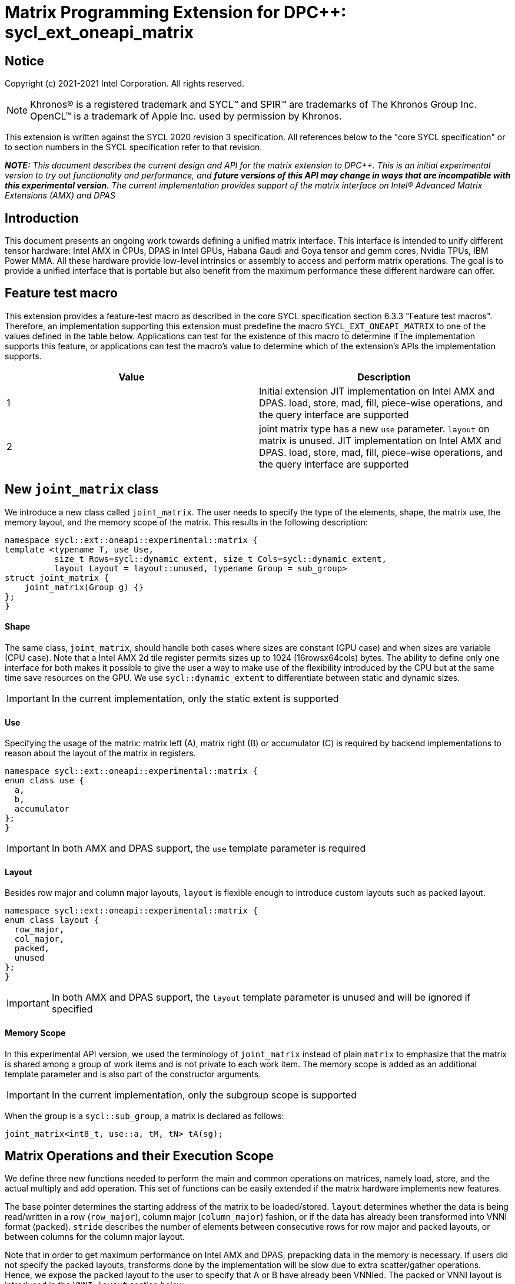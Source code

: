 # Matrix Programming Extension for DPC++: sycl_ext_oneapi_matrix
:source-highlighter: coderay
:coderay-linenums-mode: table
:dpcpp: pass:[DPC++]

// This section needs to be after the document title.
:doctype: book
:toc2:
:toc: left
:encoding: utf-8
:lang: en

:blank: pass:[ +]

// Set the default source code type in this document to C++,
// for syntax highlighting purposes.  This is needed because
// docbook uses c++ and html5 uses cpp.
:language: {basebackend@docbook:c++:cpp}


== Notice

Copyright (c) 2021-2021 Intel Corporation.  All rights reserved.

NOTE: Khronos(R) is a registered trademark and SYCL(TM) and SPIR(TM) are
trademarks of The Khronos Group Inc.  OpenCL(TM) is a trademark of Apple Inc.
used by permission by Khronos.

This extension is written against the SYCL 2020 revision 3 specification.  All
references below to the "core SYCL specification" or to section numbers in the
SYCL specification refer to that revision.


**_NOTE:_** _This document describes the current design and API for the matrix
extension to {dpcpp}. This is an initial experimental version to try out functionality
and performance, and **future versions of this API may change in ways that are incompatible with this experimental version**. The current implementation provides support of the matrix interface on Intel(R) Advanced Matrix Extensions (AMX) and DPAS_

## Introduction
This document presents an ongoing work towards defining a unified matrix interface. This interface is intended to unify different tensor hardware: Intel AMX in CPUs, DPAS in Intel GPUs, Habana Gaudi and Goya tensor and gemm cores, Nvidia TPUs, IBM Power MMA. All these hardware provide low-level intrinsics or assembly to access and perform matrix operations. The goal is to provide a unified interface that is portable but also benefit from the maximum performance these different hardware can offer.

## Feature test macro

This extension provides a feature-test macro as described in the core SYCL
specification section 6.3.3 "Feature test macros".  Therefore, an
implementation supporting this extension must predefine the macro
`SYCL_EXT_ONEAPI_MATRIX` to one of the values defined in the table below.
Applications can test for the existence of this macro to determine if the
implementation supports this feature, or applications can test the macro's
value to determine which of the extension's APIs the implementation supports.

[frame="none",options="header"]
|======================
|Value |Description
|1     |Initial extension JIT implementation on Intel AMX and DPAS. load, store, mad, fill, piece-wise operations, and the query interface are supported 
|2     |joint matrix type has a new `use` parameter. `layout` on matrix is unused. JIT implementation on Intel AMX and DPAS. load, store, mad, fill, piece-wise operations, and the query interface are supported 
|======================

## New `joint_matrix` class
We introduce a new class called `joint_matrix`. The user needs to specify the type of the elements, shape, the matrix use, the memory layout, and the memory scope of the matrix. This results in the following description:

```c++
namespace sycl::ext::oneapi::experimental::matrix {
template <typename T, use Use,
          size_t Rows=sycl::dynamic_extent, size_t Cols=sycl::dynamic_extent,
          layout Layout = layout::unused, typename Group = sub_group>
struct joint_matrix {
    joint_matrix(Group g) {}
};
}
```

#### Shape
The same class, `joint_matrix`, should handle both cases where sizes are constant (GPU case) and when sizes are variable (CPU case). Note that a Intel AMX 2d tile register permits sizes up to 1024 (16rowsx64cols) bytes. The ability to define only one interface for both makes it possible to give the user a way to make use of the flexibility introduced by the CPU but at the same time save resources on the GPU. We use `sycl::dynamic_extent`  to differentiate between static and dynamic sizes.

IMPORTANT: In the current implementation, only the static extent is supported

#### Use
Specifying the usage of the matrix: matrix left (A), matrix right (B) or accumulator +(C)+ is required by backend implementations to reason about the layout of the matrix in registers.

```c++
namespace sycl::ext::oneapi::experimental::matrix {
enum class use {
  a,
  b,
  accumulator
};
}
```

IMPORTANT: In both AMX and DPAS support, the `use` template parameter is required


#### Layout
Besides row major and column major layouts, `layout` is flexible enough to introduce custom layouts such as packed layout.

```c++
namespace sycl::ext::oneapi::experimental::matrix {
enum class layout {
  row_major,
  col_major,
  packed,
  unused
};
}
```

IMPORTANT: In both AMX and DPAS support, the `layout` template parameter is unused and will be ignored if specified

#### Memory Scope
In this experimental API version, we used the terminology of `joint_matrix` instead of plain `matrix` to emphasize that the matrix is shared among a group of work items and is not private to each work item. The memory scope is added as an additional template parameter and is also part of the constructor arguments.

IMPORTANT: In the current implementation, only the subgroup scope is supported

When the group is a `sycl::sub_group`, a matrix is declared as follows:

```c++
joint_matrix<int8_t, use::a, tM, tN> tA(sg);
```


## Matrix Operations and their Execution Scope
We define three new functions needed to perform the main and common operations on matrices, namely load, store, and the actual multiply and add operation. This set of functions can be easily extended if the matrix hardware implements new features.

The base pointer determines the starting address of the matrix to be loaded/stored. `layout` determines whether the data is being read/written in a row (`row_major`), column major (`column_major`) fashion, or if the data has already been transformed into VNNI format (`packed`). `stride` describes the number of elements between consecutive rows for row major and packed layouts, or between columns for the column major layout. 

Note that in order to get maximum performance on Intel AMX and DPAS, prepacking data in the memory is necessary. If users did not specify the packed layouts, transforms done by the implementation will be slow due to extra scatter/gather operations. Hence, we expose the `packed` layout to the user to specify that A or B have already been VNNIed. The packed or VNNI layout is introduced in the `VNNI layout` section below.

IMPORTANT: In the current AMX and DPAS implementation, the layout in the load of matrix B must be `packed` or `row_major`. Automatic VNNI transform is supported. The layout in the load of matrices A and C must be `row_major`, and the layout in the store of matrix C must also be `row_major`.

Since the matrix functions are group operations (as defined in Section 4.17.3 of the SYCL specification), the matrix API has to be accessed by all the work-items in the group in a convergent control flow. The `Group` template argument can be a work-group or a subgroup. These functions will be called once by each work item in the group.

To be aligned with the SYCL 2020 group algorithms, an additional group argument is added to the matrix operations to designate that these functions are collective operations. The {dpcpp} syntax is the following: 

IMPORTANT: In the current implementation, only the subgroup scope is supported.  

#### Load
```c++
namespace sycl::ext::oneapi::experimental::matrix {
  template <typename Group, typename T, size_t NumRows, size_t NumCols,
          use U, access::address_space Space>
  void joint_matrix_load(Group sg,
    joint_matrix<T, U, NumRows, NumCols, layout::unused, Group> &res,
    multi_ptr<T, Space> src, size_t stride, layout memL);
}
```
This function loads data from memory to the 2d tiles/registers of Intel AMX/DPAS.


#### Store
```c++
namespace sycl::ext::oneapi::experimental::matrix {
  template <typename Group, typename T, size_t NumRows, size_t NumCols,
          use U, access::address_space Space>
  void joint_matrix_store(Group sg,
    joint_matrix<T, U, NumRows, NumCols, layout::unused, Group> &res,
    multi_ptr<T, Space> src, size_t stride, layout memL);
}
```
This function stores the data from the 2d tiles back to memory.

#### Multiply and Add

```c++
namespace sycl::ext::oneapi::experimental::matrix {
  template <typename Group, typename Ta, typename Tb, typename Tc,
          std::size_t M, std::size_t K, std::size_t N>
  joint_matrix<Group, use::accumulator, Td, M, N, layout::unused, Group> joint_matrix_mad(Group sg,
    joint_matrix<Ta, use::a, M, K, layout::unused, Group> A,
    joint_matrix<Tb, use::b, K, N, layout::unused, Group> B,
    joint_matrix<Tc, use::accumulator, M, N, layout::unused, Group> C);
}
```
The matrix multiply and add function performs the multiply operation on the matrices `A` and `B`, accumulate the result with `C` and return the result.


#### Matrix Initialization: `joint_matrix_fill`
The current interface presented above assumes that all the matrices are directly loaded from memory. This new function called `joint_matrix_fill`  makes it possible to multiply a matrix which is not directly loaded from memory but rather initialized directly in the register. On Intel AMX, if the initialization constant is zero, this would map to the `_tile_zero` intrinsic: 

```c++
namespace sycl::ext::oneapi::experimental::matrix {
  template <typename Group, typename T, size_t NumRows, size_t NumCols,
           use U, layout L, typename Tv>
  void joint_matrix_fill(Group sg, joint_matrix<T, U, NumRows, NumCols, L, Group> &m, Tv v);
}
```
IMPORTANT: In the current implementation, only the subgroup scope is supported.  

#### Element Indexing and Piece-Wise Operations
##### Background
Besides matrix multiply and add, this extension aims to make it possible to perform piece-wise operations on matrices in a SPMD manner. The mechanisms that are recommended to perform such piece-wise operations depend upon which of the following classes the operation falls into:

Class 1- Element-wise operations where the same operation is performed on every element of the matrix, such that the operation can be performed without knowledge of the position of the element within the matrix. Activation functions or adding a constant value to every element of the matrix are two examples.

Class 2- Piece-wise operations where the operation depends on the element index of the matrix or the operation takes multiple elements as operands (such as a sum of all elements in a row for example). Quantization that is needed for conversion between low precision types like `int8_t` and `fp32` uses piece-wise operations.

// We explored multiple options to enable this feature in the matrix interface: 1) Allowing non-restrictive element indexing on the matrix elements would result into slow indexing on the GPU, 2) Operator overloading can represent only element-wise operations and not the operations on pieces (row, column, diagonal, etc) of the matrix. 3) Providing specific functions for these piece-wise operations can resolve some of the functions we know of today like the ones involved in quantization but it is not general to any problem that may occur in the future. 

##### Explicit conversion with mapping from SIMD to SPMD
The data elements in a `joint_matrix` are distributed or shared across the work-items in the Group in an implementation-defined way. There is no fixed allocation of matrix elements owned by a `joint_matrix` instance to the WIs comprising the group used to instantiate it. For instance, the matrix is a shared entity among the work items in the case of the AMX backend because the AMX tile that holds the matrix data is a 2d register that is shared among the work items. Therefore the partitioning among the WIs is implementation defined. However, it is necessary to allocate WIs to specific elements of the matrix in order to perform element-wise operations. In order to be able to perform element-wise operations in a general and efficient way, we provide a conversion function from the `joint_matrix` domain that is owned by a group of work items to the portion that is owned by each work item. This enables the WI to perform piece-wise operations on the matrix within the SYCL SPMD programming model.

We introduce a new function `get_wi_data` that provides a view of the portion of the matrix that is owned by the current WI. The indexing provided inside the `wi_data` class accesses only the portion of the current WI and returns  `wi_element`. This latter holds a reference to the original joint_matrix that `wi_data` was constructed from. This means that modifying `wi_data` also modifies the corresponding joint matrix elements. Users can use the `=` operator to update the element of the `joint_matrix` represented by the `wi_element` after the element-wise operation.

Using `get_wi_data`, it is not possible to know which portions of data are owned by each thread in the group as this is implementation defined and changes from one backend to the other. For general piece-wise operations such as summing the rows of a matrix, the WI data to joint matrix mapping coordinates information must be known in order to reason about the matrix view and extract the relevant piece. However, for element-wise operations where the same operation is performed on all the elements of the matrix, having all the WIs in the group apply the operation inside a loop iterating over the `length` of `wi_data` guarantees the whole matrix element-wise operation.   

Therefore, this extension currently only supports class 1 of operations because the mapping between `get_wi_data` and `joint_matrix` elements is not required to be known for these operations. However, general piece-wise operations will be supported in the future as a new API will be provided to convey the mapping from `joint_matrix` domain to WI Domain (See Section "WI data to joint matrix mapping coordinates information for piece-wise operations for more information").

Also, note that `get_wi_data` cannot return a fixed size array length because the length of the WI portion is a runtime variable for the following reasons:

1- The main compilation mode of SYCL is JIT compilation and partitioning among WIs is implementation defined.

2- SG size is not generally fixed.

3- AMX has the flexibility of allowing variable sizes on the matrix (`dynamic_extent`).

In the case of CUDA backend which is SYCL AOT compiled and SG size = 32 known and fixed, the additional marray capability will be provided.

The code listing below shows a synopsis of these new APIs.

```c++
namespace sycl::ext::oneapi::experimental::matrix {
template <typename T, size_t NumRows, size_t NumCols,
          use U, layout L = layout::unused,
          typename Group = sycl::sub_group>
struct joint_matrix {
   wi_data<T, U, NumRows, NumCols, L, Group> get_wi_data();
};
template <typename T, size_t NumRows, size_t NumCols, use U, layout L, typename Group>
class wi_data {
  size_t length();
  wi_element<T, NumRows, NumCols, U, L, Group> operator[](size_t i);
};
template <typename T, size_t NumRows, size_t NumCols,
          use U, layout L = layout::unused,
          typename Group = sycl::sub_group>
class wi_element {
  operator T();
  wi_element &operator=(const T &rhs);
…
};
}
```

In the following example `wi_data_c` is a reference to the WI owned portion of the joint matrix `matC`. As such `wi_data_c[i] OP rhs` updates the corresponding matrix element in the joint_matrix `matC`.
Vectorization along the subgroup dimension will get enabled automatically to vectorize the contiguous portion of the matrix. 


```c++
auto wi_data_c = matC.get_wi_data();
for (int i = 0; i < wi_data_c.length(); i++)
        wi_data_c[i] *= alpha;    // Note that the indexing here "i" is in the vector owned by a WI, not in the matrix C        
```

IMPORTANT: In the current implementation, only the subgroup scope is supported.

IMPORTANT: The WI data to joint matrix mapping coordinates information is not implemented yet.

IMPORTANT: In the Tensore Cores implementation, it is possible to know how many elements are owned by each WI at compile time. In this case, `wi_data` can be of type `marray`. An additional interface will be provided for the Tensor Cores backend.

## VNNI/Packed Layout
Intel AMX and DPAS compute assumes that the B tile register (src1) is in the VNNI format as they need 32bit of K-data in A and B to be contiguous in memory. 
The VNNI blocking factor is 2 in the case of 16-bit types, and it is 4 in the case of 8-bit types. While the current implementation assumes that the matrix has been already packed by the user for performance reasons, the layout information is needed to inform the implementation about this transformation.  The following example illustrates how a matrix in `row_major` layout is transformed into the `packed` layout for a 16-bit type.

#### Example 1: 16-bit elements
      // Example of a 4 row x 4 column matrix using a 16-bit data element, in row-major layout.
      // Element a1 is contiguous in memory with element b1, etc.
      // ---------------------------------
      // a1, b1, c1, d1
      // a2, b2, c2, d2
      // a3, b3, c3, d3
      // a4, b4, c4, d4
      // ---------------------------------
      // The same matrix reformatted in packed layout. 
      // Here, packing of 2 elements is needed to form 32 bits.
      // Element a1 is contiguous in memory with element a2, etc.
      // ---------------------------------
      // a1, a2, b1, b2, c1, c2, d1, d2
      // a3, a4, b3, b4, c3, c4, d3, d4

#### Example 2: 8-bit elements

      // Example of a 4 row x 4 column matrix using a 8-bit data element, in row-major layout.
      // Element a1 is contiguous in memory with element b1, etc.
      // ---------------------------------
      // a1, b1, c1, d1
      // a2, b2, c2, d2
      // a3, b3, c3, d3
      // a4, b4, c4, d4
      // ---------------------------------
      // The same matrix reformatted in packed layout.  
      // Here, packing of 4 elements is needed to form 32 bits.
      // Elements a1, a2, a3, a4 are contiguous in memory, etc.
      // ---------------------------------
      // a1, a2, a3, a4, b1, b2, b3, b4, c1, c2, c3, c4, d1, d2, d3, d4


## Example using int8_t type
```c++
using namespace sycl::ext::oneapi::experimental::matrix;

queue q;
range<2> G = {M/tM, N};
range<2> L = {1, SG_SIZE};
int8_t *memA = malloc_shared<int8_t>(M*K, q);
int8_t *memB = malloc_shared<int8_t>(K*N, q);
int32_t *memC = malloc_shared<int32_t>(M*N, q);
// Assuming memB has already been VNNIed
q.parallel_for(nd_range<2>(G, L), [=](nd_item<2> item)                            
  [[sycl::reqd_sub_group_size(SG_SIZE)]] {
   const auto global_idx = item.get_global_id(0);
   const auto global_idy = item.get_global_id(1);
   const auto sg_startx = global_idx - item.get_local_id(0);
   const auto sg_starty = global_idy - item.get_local_id(1);
   sub_group sg = item.get_sub_group();
   joint_matrix<int8_t, use::a, tM, tK> tA(sg);
   joint_matrix<int8_t, use::b, tK, tN> tB(sg);
   joint_matrix<int32_t, use::accumulator, tM, tN> tC(sg);
   joint_matrix_fill(sg, tC, 0);
   for (int k = 0; k < K; k += tk) {
     joint_matrix_load(sg, tA, memA + sg_startx * tM * K + k, K, layout::row_major);
     joint_matrix_load(sg, tB, memB + k * N + sg_starty/SG_SIZE*tN*4, N*4, layout::packed); // VNNI
     tC = joint_matrix_mad(sg, tA, tB, tC);
   }
   auto wi_data_c = matC.get_wi_data();
   for (int i = 0; i < wi_data_c.length(); i++)
     wi_data_c[i] *= alpha; // The indexing here "i" is in the vector owned by a WI, not in the matrix C
   joint_matrix_store(sg, tC, memC + sg_startx * tM * N + sg_starty/SG_SIZE*tN, N, layout::row_major);
}).wait();
```

== Query Interface
Intel AMX, DPAS and Nvidia TPUs support different sizes and types.
The query interface is used to validate user code and inform them about supported types, sizes, scope, and layouts by the implementation.
This also offers development and tuning productivity by both scientists and library developers. The query interface we are proposing here is a compile-time query, 
so there will be no runtime errors.
The query interface proposed here consists of three functionalities:

- Validation: at compile time, the validation functionality informs the user whether a specific combination is valid or not. This takes place when the user specifies all template parameters.

- Default values: this provides a default shape if the user does not provide a specific combination. In this case, aliases to the `joint_matrix` type can be used, namely `joint_matrix_a/b/c` where no additional argument is needed. This form happens when the user specifies all template parameters except the sizes of the matrices (`tiles`) M, N, and K.

- General query: the general query interface provides information  about sizes, types, static/dynamic, and scopes that are supported by a specific TPU implementation. This is needed to avoid padding by the user, for tuning, and efficient code generation if used by a library. The general query returns an array of `combinations` of `combination` type. Each combination includes the sizes and the types for the matrices A, B, and C. Note that for each TPU, the query returns `max_msize, max_nsize, max_ksize` or `msize, nsize, ksize` exclusively, depending on whether the implementation supports a continuous or discrete number of sizes. For example, the Intel AMX implementation supports a continuous number of sizes, so the `max_*` variant is applied and only the maximum number is returned. The DPAS implementation, on the other hand, supports a discrete list of numbers so the  `msize, nsize, ksize` variant is applied.  This form takes place when users only specify the TPU they are interested in using.

The table below provides a description for each of the member variables and type aliases in `tpu_params` class and the forms in which  they are defined.

[frame="none",options="header"]
|======================
| Member/type alias in `tpu_params` | Forms they are defined in |Description
|`type_a`| validation, default values|type alias for the type of matrix A
|`type_b`|  validation, default values|type alias for the type of matrix B
|`type_c`|  validation, default values|type alias for the type of matrix C
|`defaultM`|  validation, default values|when no sizes are provided by the user, indicates the suggested default size for M; usually this corresponds to the maximum size the implementation supports. In validation mode, where the user does provide sizes, this is the same value M that the user provides if M is supported by the implementation
|`defaultN`|  validation, default values|when no sizes are provided by the user, indicates the suggested default size for N; usually this corresponds to the maximum size the implementation supports. In validation mode, where the user does provide sizes, this is the same value N that the user provides if N is supported by the implementation
|`defaultK`|  validation, default values|when no sizes are provided by the user, indicates the suggested default size for K; usually this corresponds to the maximum size the implementation supports. In validation mode, where the user does provide sizes, this is the same value K that the user provides if K is supported by the implementation
|`joint_matrix_a`|  validation, default values|type alias for `joint_matrix` for matrix A
|`joint_matrix_b`| validation, default values| type alias for `joint_matrix` for matrix B
|`joint_matrix_c`|  validation, default values| type alias for `joint_matrix` for matrix C
|`dynamic_p`| validation, default values, general query| a boolean that indicates whether the implementation supports dynamic sizes (true) or not (false)
|numtiles|  validation, default values, general query|indicates number of tiles in Intel AMX (does not apply to DPAS)
|scope| validation, default values, general query| indicates the memory and execution scope supported by the TPU implementation
|`combination` |  validation, default values, general query|composes the types and sizes of A, B, C matrices allowed in one combination
|`max_msize`, `max_nsize`, `max_ksize`|  validation, default values, general query| if the TPU implementation supports a continuous number of element sizes, each of these members is non-zero, and the TPU implementation supports all element sizes from 1 up to (and including) that number. By contrast, if the TPU implementation supports a discrete number of element sizes, each of these members has the value zero
|`msize`, `nsize`, `ksize`|  validation, default values, general query| if the TPU implementation supports a discrete number of element sizes, each of these members is non-zero, and the value tells one of the supported element sizes. By contrast, if the TPU supports a continuous number of element sizes, each of these members has the value zero
|`atype`, `btype`, `ctype`| validation, default values, general query| indicates the types supported in the combination
|`combinations`    | validation, default values, general query| tells the set of supported matrix sizes and types according to the template parameters that are provided. In the "general query" form, the user provides only the TPU type, so the combinations array contains all supported tile sizes and element types for that TPU. In the "default values" form, the user provides the TPU type and element types, so the combinations array contains only those supported matrix sizes and element types that match those element types on that TPU. In the "validation" form, the user provides the TPU type, element types, and element sizes so only this specific combination is returned in the combinations array. 
|`num_combinations`|  validation, default values, general query|indicates number of combinations supported by the TPU implementation which corresponds to the size of the `combinations` array
|======================






```c++
namespace sycl::ext::oneapi::experimental::matrix {
template<tpu u, typename Ta=void, typename Tb=void, typename Tc=void, int M=0, int N=0, int K=0>
struct tpu_params;

// Validation form: Valid or not
// Specialization when both types and sizes are given
template <typename Ta, typename Tb, typename Tc, int M, int N, int K>
struct tpu_params<
    tpu::amx, Ta, Tb, Tc, M, N, K,
    typename std::enable_if<(
        !std::is_same_v<Ta, void> && !std::is_same_v<Tb, void> &&
        !std::is_same_v<Tc, void> && M != 0 && N != 0 && K != 0)>::type> {
  // Validate that parameters are supported
  static_assert(
      (M == 0 && N == 0 && K == 0) ||
          (is_combination_valid_amx<Ta, Tb, Tc>(M, N, K)),
      "Invalid parameters for Intel AMX, query valid types and maximum sizes "
      "using: "
      "tpu_params<tpu::amx> myparams; and then check out myparams.combinations array");


  using type_a = Ta; // this type alias is not available in the current implementation 
  using type_b = Tb; // this type alias is not available in the current implementation
  using type_c = Tc; // this type alias is not available in the current implementation

  // if combination is valid, construct the matrices

  static constexpr std::size_t defaultM = (M != 0) ? M : 16;
  static constexpr std::size_t defaultN = (N != 0) ? N : 16;
  static constexpr std::size_t defaultK =
      (K != 0) ? K : ((sizeof(Ta) == 1) ? 64 : 32);

  template <layout Layout = layout::unused, typename Group = sub_group>
  using joint_matrix_a = joint_matrix<Ta, use::a, defaultM, defaultK, Layout, Group>;
  template <layout Layout = layout::unused, typename Group = sub_group>
  using joint_matrix_b = joint_matrix<Tb, use::b, defaultK, defaultN, Layout, Group>;
  template <layout Layout = layout::unused, typename Group = sub_group>
  using joint_matrix_c = joint_matrix<Tc, use::accumulator, defaultM, defaultN, Layout, Group>;

  static constexpr bool dynamic_p = false; // should be true in future implementations
                          // because Intel AMX hardware supports dynamic sizes
  static constexpr uint32_t numtiles = 8;
  static constexpr scope_t scope = scope_t::sub_group;
  struct combination {
    uint32_t max_msize;
    uint32_t max_nsize;
    uint32_t max_ksize;
    uint32_t msize;
    uint32_t nsize;
    uint32_t ksize;
    matrix_type atype;
    matrix_type btype;
    matrix_type ctype;
  };
  // In this case, the combinations array contains only the combination that the user provided
  static constexpr combination combinations[] = {
      {16, 16, (sizeof(Ta) == 1) ? 64 : 32, M, N, K}};
  static constexpr int num_combinations =
      sizeof(combinations) / sizeof(combination);
};

// Default values form: Sizes-only query
// Specialization for when only types are given, need to query only sizes
template <typename Ta, typename Tb, typename Tc>
struct tpu_params<tpu::amx, Ta, Tb, Tc, 0, 0, 0,
                  typename std::enable_if<(!std::is_same_v<Ta, void> &&
                                           !std::is_same_v<Tb, void> &&
                                           !std::is_same_v<Tc, void>)>::type> {
  static_assert((are_types_valid_amx<Ta, Tb, Tc>()),
                "Invalid types for Intel AMX, supported types are int8_t, uint8_t, "
                "and bf16 (Note that unsigned short should be used in the"
                "DPC++ code to implement bf16) ");

  using type_a = Ta; // this type alias is not available in the current implementation 
  using type_b = Tb; // this type alias is not available in the current implementation
  using type_c = Tc; // this type alias is not available in the current implementation

  // construct the matrices using the default sizes
  static constexpr std::size_t defaultM = 16;
  static constexpr std::size_t defaultN = 16;
  static constexpr std::size_t defaultK = ((sizeof(Ta) == 1) ? 64 : 32);

  template <layout Layout = layout::unused, typename Group = sub_group>
  using joint_matrix_a = joint_matrix<Ta, use::a, defaultM, defaultK, Layout, Group>;
  template <layout Layout = layout::unused, typename Group = sub_group>
  using joint_matrix_b = joint_matrix<Tb, use::b, defaultK, defaultN, Layout, Group>;
  template <layout Layout = layout::unused, typename Group = sub_group>
  using joint_matrix_c = joint_matrix<Tc, use::accumulator, defaultM, defaultN, Layout, Group>;

  static constexpr bool dynamic_p = false; // should be true in future implementations because
                          // Intel AMX hardware supports dynamic sizes
  static constexpr uint32_t numtiles = 8;
  static constexpr scope_t scope = scope_t::sub_group;
  struct combination {
    uint32_t max_msize;
    uint32_t max_nsize;
    uint32_t max_ksize;
    uint32_t msize;
    uint32_t nsize;
    uint32_t ksize;
    matrix_type atype;
    matrix_type btype;
    matrix_type ctype;
  };
  // In this case, the combinations array contain only the combinations that correspond to the Ta, Tb, and Tc 
  // types that the user provided
  static constexpr combination combinations[] = {
      {16, 16, (sizeof(Ta) == 1) ? 64 : 32}};
  static constexpr int num_combinations =
      sizeof(combinations) / sizeof(combination);
};

// General query form:
// types are not given, no default sizes and no implicit matrix construction
template <int M, int N, int K>
struct tpu_params<tpu::amx, void, void, void, M, N, K> {
  static constexpr bool dynamic_p = false; // should be true in future implementations because
                          // Intel AMX hardware supports dynamic sizes
  static constexpr uint32_t numtiles = 8;
  static constexpr scope_t scope = scope_t::sub_group;
  struct combination {
    uint32_t max_msize;
    uint32_t max_nsize;
    uint32_t max_ksize;
    uint32_t msize;
    uint32_t nsize;
    uint32_t ksize;
    matrix_type atype;
    matrix_type btype;
    matrix_type ctype;
  };
  
  static constexpr combination combinations[] = {
      {16, 16, 64, 0, 0, 0, matrix_type::sint8, matrix_type::sint8, matrix_type::sint32},
      {16, 16, 64, 0, 0, 0, matrix_type::sint8, matrix_type::uint8, matrix_type::sint32},
      {16, 16, 64, 0, 0, 0, matrix_type::uint8, matrix_type::sint8, matrix_type::sint32},
      {16, 16, 64, 0, 0, 0, matrix_type::uint8, matrix_type::uint8, matrix_type::sint32},
      {16, 16, 32, 0, 0,0, matrix_type::bf16, matrix_type::bf16, matrix_type::fp32}};
  static constexpr int num_combinations =
      sizeof(combinations) / sizeof(combination);
};


enum class tpu {
  dpas,
  amx
};

enum class matrix_type {
  bf16,
  fp16,
  fp19,  // tfloat32
  fp32,
  fp64,
  sint2,
  sint4,
  sint8,
  sint16,
  sint32, 
  sint64,
  uint2,
  uint4,
  uint8,
  uint16,
  uint32,
  uint64
};

enum class scope_t {
  sub_group,
  work_group
};
}
```


=== Validation Example:
```c++
// User can provide sizes besides the types and tpu_params can assert if they are supported or not
// in this case, an assertion will happens as 16 is not a supported size for M
using myparams = tpu_params<tpu::dpas, int8_t, int8_t, int, 16, 8, 32>;  
size_t NDRangeM = M / myparams::defaultM;  //Assertion would happen at this line
size_t NDRangeN = N / myparams::defaultN;
```

=== Default Values Example:
```c++
using myparams = tpu_params_both<tpu::dpas, int8_t, int8_t, int>;
// use this to construct the ranges on the host side
size_t NDRangeM = M / myparams::defaultM;
size_t NDRangeN = N / myparams::defaultN;
//if M,N,K do not multiply the default sizes, padding has to be done
// device code: the matrices are constructed using the default dimensions
myparams::joint_matrix_a sub_a(sg);
myparams::joint_matrix_b sub_b(sg);
myparams::joint_matrix_c sub_c(sg);

```

=== General Query Example:
```c++
constexpr int M = 1500; // with msize = 8 and msize = 4,
          // M can be broken up to 125 sequence of 8-sized ops and remaining 500 using 125 sequence of 4-sized ops
tpu_params<tpu::dpas> params;
constexpr int msize = break_dimension(params, M);
constexpr int msize_remainder = break_dimension_remainder(params, M);
constexpr int nsize = params.combinations[0].nsize;
constexpr int ksize = params.combinations[0].ksize;
// device code:
joint_matrix<int8_t, use::a, msize, ksize> sub_a(sg);
joint_matrix<int8_t, use::b, ksize, nsize> sub_b(sg);
joint_matrix<int, use::accumulator, msize, nsize> sub_c(sg);
//Remainder handling
```

## Future-looking API

### Memory scope
The current experimental API uses `joint_` semantics to define the memory scope of the matrix. The long term solution is to use the proposed link:../supported/sycl_ext_oneapi_local_memory.asciidoc[`group_local_memory` extension] to allocate the matrix in local memory associated with a SYCL group as shown in the example below.


```c++
multi_ptr<matrix<T>, address_space::local_space> tA_ptr = group_local_memory<matrix<sub_group, int8_t, tM, tN, use::a>>(sg);
```
We did not utilize this extension for this matrix API version because sub-group local memory is not yet well defined in {dpcpp}. Moreover, the representation of this notion in LLVM IR and SPIR-V is not clear yet. 

### WI data to joint matrix mapping coordinates information for piece-wise operations
The indexing provided inside the `wi_data` class accesses only the portion of the matrix held by the current WI. It is not possible to know the location of this portion in the original matrix.  This coordinates mapping  is implementation defined and changes from one backend to the other. For general piece-wise operations like sum of rows of a matrix, the WI data to joint matrix mapping information is needed to reason about the matrix view.
Within the joint matrix extension, we want to write, as much as possible, one code to run on different backends. If backend X states that a WI owns one exact row of the matrix for instance, writing the following code will work only on that backend for that version of hardware. If a different hardware and implementation is used, the same WI may own only half of the row if, for example, the SG size increased. 

```c++
auto data = C.get_wi_data();
for (int i = 0; i < length; ++i) {
  sum_of_local_rows[row] += data[i];
}
```

We want to keep backward compatibility in the joint matrix code when implementations or hardware change. To that end, instead of hard-coding this mapping, we use general backend and target-agnostic functionality, especially in the JIT compilation mode of SYCL. For this reason we would like to be able to query this mapping so that code does not have to change from one version to the other.

So for the mapping problem, since this mapping is implementation-defined, one of the proposals is to add runtime functions like:
```c++
auto data = C.get_wi_data();
for (int i = 0; i < length; ++i) {
  auto row, col = data[i].get_coord();
  sum_of_local_rows[row] += data[i];
}
```


## Open Questions
- Ronan Keryell: "It would be interesting to investigate whether providing also member functions would simplify the API. Provide both so it is possible to use the best one for each use case, while waiting for https://en.wikipedia.org/wiki/Uniform_Function_Call_Syntax to land into C++?"

- In the future looking APIs, `get_wi_data` (that is currently under design) returns an owned object. Should this return a view object to make sure the original matrix C is changed after its slices are modified.

## TODO List
- Add WI data to joint matrix mapping coordinates information for piece-wise operations. This will be added as part of the query or new methods to the 'get_wi_data' class. 
- Change the names default sizes in the query from defaultM, defaultN, defaultK to M,N,K
- Change the type of `scope` in the query interface to be able to return more than one value. This will be useful in the event we support other scopes like workgroup besides subgroups
- Add a more realistic and complete example that shows the value of the general query


## Revision History

[frame="none",options="header"]
|======================
|Rev |Date       |Author     |Changes
|1   |2021-04-13 |Dounia Khaldi |Initial public working draft.
|2   |2021-10-05 |Dounia Khaldi |JIT implementation on both Intel AMX and DPAS
|3   |2022-05-16 |Dounia Khaldi |Add matrix fill and piece-wise operations support
|4   |2022-08-25 |Dounia Khaldi |Update the matrix spec by adding the new matrix use parameter and remove reference to the AOT AMX initial implementation 
|======================
